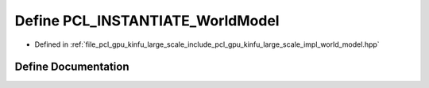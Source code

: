 .. _exhale_define_world__model_8hpp_1ad5f6d481125f6b6700a00cd1962bcf0f:

Define PCL_INSTANTIATE_WorldModel
=================================

- Defined in :ref:`file_pcl_gpu_kinfu_large_scale_include_pcl_gpu_kinfu_large_scale_impl_world_model.hpp`


Define Documentation
--------------------


.. doxygendefine:: PCL_INSTANTIATE_WorldModel
